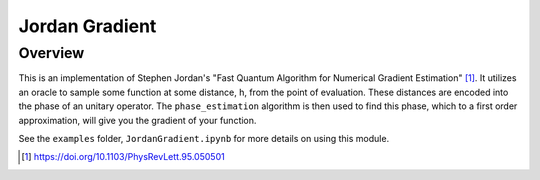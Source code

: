 Jordan Gradient
==========================

Overview
--------

This is an implementation of Stephen Jordan's "Fast Quantum Algorithm for
Numerical Gradient Estimation" [1]_. It utilizes an oracle to sample some
function at some distance, h, from the point of evaluation. These distances are
encoded into the phase of an unitary operator. The ``phase_estimation`` algorithm
is then used to find this phase, which to a first order approximation, will
give you the gradient of your function.

See the ``examples`` folder, ``JordanGradient.ipynb`` for more details on using this module.

.. [1] https://doi.org/10.1103/PhysRevLett.95.050501
